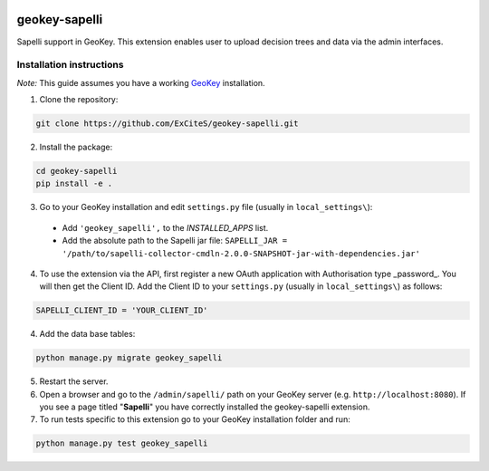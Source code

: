.. image:: https://img.shields.io/pypi/v/geokey-sapelli.svg
    :alt: PyPI Package
    :target: https://pypi.python.org/pypi/geokey-sapelli

.. image:: https://img.shields.io/travis/ExCiteS/geokey-sapelli/master.svg
    :alt: Travis CI Build Status
    :target: https://travis-ci.org/ExCiteS/geokey-sapelli

.. image:: https://img.shields.io/coveralls/ExCiteS/geokey-sapelli/master.svg
    :alt: Coveralls Test Coverage
    :target: https://coveralls.io/r/ExCiteS/geokey-sapelli


geokey-sapelli
==============

Sapelli support in GeoKey. This extension enables user to upload decision trees and data via the admin interfaces.

Installation instructions
-------------------------

*Note:* This guide assumes you have a working `GeoKey <https://github.com/ExCiteS/geokey>`_ installation.

1. Clone the repository:

.. code-block:: console

  git clone https://github.com/ExCiteS/geokey-sapelli.git

2. Install the package:

.. code-block:: console

  cd geokey-sapelli
  pip install -e .

3. Go to your GeoKey installation and edit ``settings.py`` file (usually in ``local_settings\``):

  - Add ``'geokey_sapelli',`` to the `INSTALLED_APPS` list.
  - Add the absolute path to the Sapelli jar file: ``SAPELLI_JAR = '/path/to/sapelli-collector-cmdln-2.0.0-SNAPSHOT-jar-with-dependencies.jar'``

4. To use the extension via the API, first register a new OAuth application with Authorisation type _password_. You will then get the Client ID. Add the Client ID to your ``settings.py`` (usually in ``local_settings\``) as follows:

.. code-block:: console

  SAPELLI_CLIENT_ID = 'YOUR_CLIENT_ID'

4. Add the data base tables:

.. code-block:: console

  python manage.py migrate geokey_sapelli

5. Restart the server.

6. Open a browser and go to the ``/admin/sapelli/`` path on your GeoKey server (e.g. ``http://localhost:8080``). If you see a page titled "**Sapelli**" you have correctly installed the geokey-sapelli extension.

7. To run tests specific to this extension go to your GeoKey installation folder and run:

.. code-block:: console

  python manage.py test geokey_sapelli
